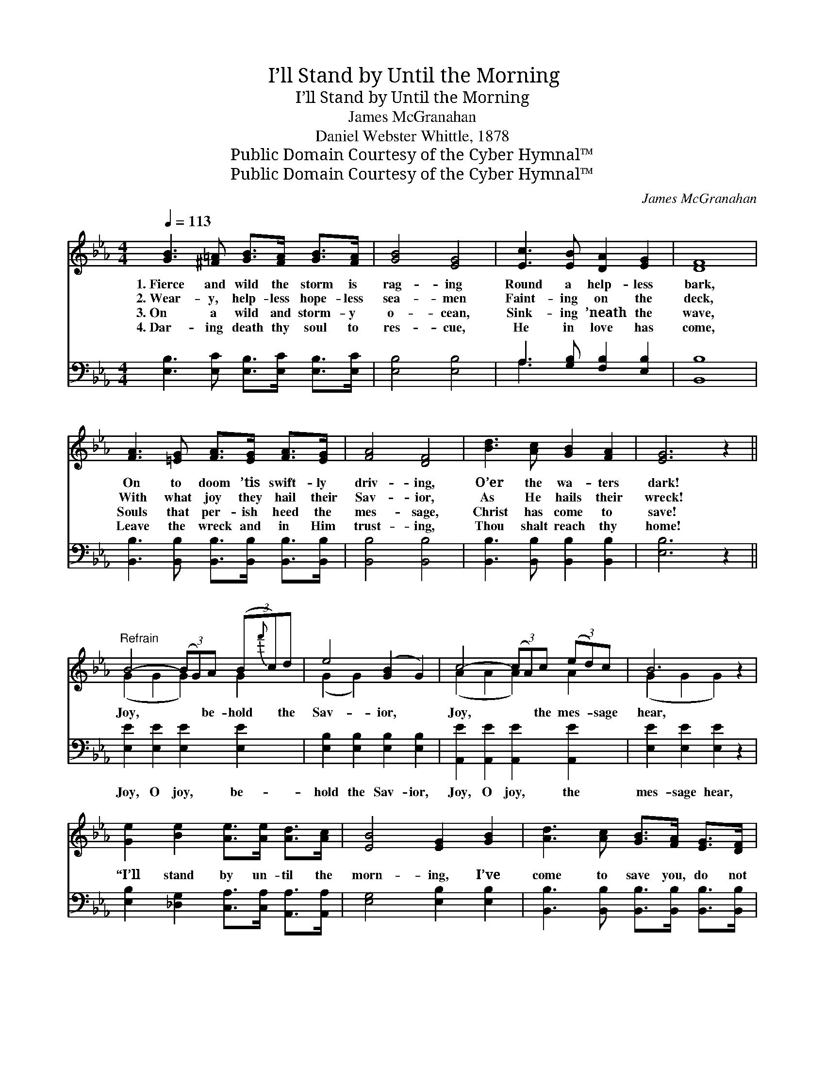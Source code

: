 X:1
T:I’ll Stand by Until the Morning
T:I’ll Stand by Until the Morning
T:James McGranahan
T:Daniel Webster Whittle, 1878
T:Public Domain Courtesy of the Cyber Hymnal™
T:Public Domain Courtesy of the Cyber Hymnal™
C:James McGranahan
Z:Public Domain
Z:Courtesy of the Cyber Hymnal™
%%score ( 1 2 ) ( 3 4 )
L:1/8
Q:1/4=113
M:4/4
K:Eb
V:1 treble 
V:2 treble 
V:3 bass 
V:4 bass 
V:1
 [GB]3 [^F=A] [GB]>[FA] [GB]>[FA] | [GB]4 [EG]4 | [Ec]3 [EB] [DA]2 [EG]2 | [DF]8 | %4
w: 1.~Fierce and wild the storm is|rag- ing|Round a help- less|bark,|
w: 2.~Wear- y, help- less hope- less|sea- men|Faint- ing on the|deck,|
w: 3.~On a wild and storm- y|o- cean,|Sink- ing ’neath the|wave,|
w: 4.~Dar- ing death thy soul to|res- cue,|He in love has|come,|
 [FA]3 [=EG] [FA]>[EG] [FA]>[EG] | [FA]4 [DF]4 | [Bd]3 [Ac] [GB]2 [FA]2 | [EG]6 z2 || %8
w: On to doom ’tis swift- ly|driv- ing,|O’er the wa- ters|dark!|
w: With what joy they hail their|Sav- ior,|As He hails their|wreck!|
w: Souls that per- ish heed the|mes- sage,|Christ has come to|save!|
w: Leave the wreck and in Him|trust- ing,|Thou shalt reach thy|home!|
"^Refrain" B4- (3(BG)A (3(B{f'}c)d | e4 ([GB]2 G2) | c4- (3(cA)c (3(ed)c | B6 z2 | %12
w: ||||
w: Joy, * * be- hold * the|Sav- ior, *|Joy, * * the mes- * sage|hear,|
w: ||||
w: ||||
 [Ge]2 [Be]2 [Ae]>[Ae] [Ad]>[Ac] | [EB]4 [EG]2 [GB]2 | [Ad]3 [Ac] [GB]>[FA] [EG]>[DF] | %15
w: |||
w: “I’ll stand by un- til the|morn- ing, I’ve|come to save you, do not|
w: |||
w: |||
 ([EG]4 [GB]2) (3(Bcd) | [Ge]2 [Be]2 [Ae]>[Ae] [Ad]>[Ac] | [GB]4 [EG]2 [GB]2 | %18
w: |||
w: fear. * Yes, * *|I’ll stand by un- til the|morn- ing, I’ve|
w: |||
w: |||
 [Ad]3 [Ac] [GB]>[FA] [EG]>[DF] | E8 |] %20
w: ||
w: come to save you, do not|fear.”|
w: ||
w: ||
V:2
 x8 | x8 | x8 | x8 | x8 | x8 | x8 | x8 || (G2 G2 G2) G2 | (G2 G2) x4 | (A2 A2 A2) A2 | %11
 (G2 G2 G2) x2 | x8 | x8 | x8 | x8 | x8 | x8 | x8 | (E2 B,>C B,4) |] %20
V:3
 [E,B,]3 [E,C] [E,B,]>[E,C] [E,B,]>[E,C] | [E,B,]4 [E,B,]4 | A,3 [G,B,] [F,B,]2 [E,B,]2 | %3
w: ~ ~ ~ ~ ~ ~|~ ~|~ ~ ~ ~|
 [B,,B,]8 | [B,,B,]3 [B,,B,] [B,,B,]>[B,,B,] [B,,B,]>[B,,B,] | [B,,B,]4 [B,,B,]4 | %6
w: ~|~ ~ ~ ~ ~ ~|~ ~|
 [B,,B,]3 [B,,B,] [B,,B,]2 [B,,B,]2 | [E,B,]6 z2 || [E,E]2 [E,E]2 [E,E]2 [E,E]2 | %9
w: ~ ~ ~ ~|~|Joy, O joy, be-|
 [E,B,]2 [E,B,]2 [E,B,]2 [E,B,]2 | [A,,E]2 [A,,E]2 [A,,E]2 [A,,E]2 | [E,E]2 [E,E]2 [E,E]2 z2 | %12
w: hold the Sav- ior,|Joy, O joy, the|mes- sage hear,|
 [E,B,]2 [_D,G,]2 [C,A,]>[C,A,] [A,,A,]>[A,,A,] | [E,G,]4 [E,B,]2 [E,B,]2 | %14
w: ~ ~ ~ ~ ~ ~|~ ~ ~|
 [B,,B,]3 [B,,B,] [B,,B,]>[B,,B,] [B,,B,]>[B,,B,] | [E,B,]6 z2 | %16
w: ~ ~ ~ ~ ~ ~|~|
 [E,B,]2 [G,_D]2 [A,C]>[A,C] [A,,A,C]>[A,,A,E] | [E,E]4 [E,B,]2 [E,B,]2 | %18
w: ~ ~ ~ ~ ~ ~|~ ~ ~|
 [B,,B,]3 [B,,B,] [B,,B,]>[B,,B,] [B,,B,]>[B,,A,] | G,2 G,>A, G,4 |] %20
w: ~ ~ ~ ~ ~ ~|~ do not fear.|
V:4
 x8 | x8 | A,3 x5 | x8 | x8 | x8 | x8 | x8 || x8 | x8 | x8 | x8 | x8 | x8 | x8 | x8 | x8 | x8 | %18
 x8 | E,8 |] %20

